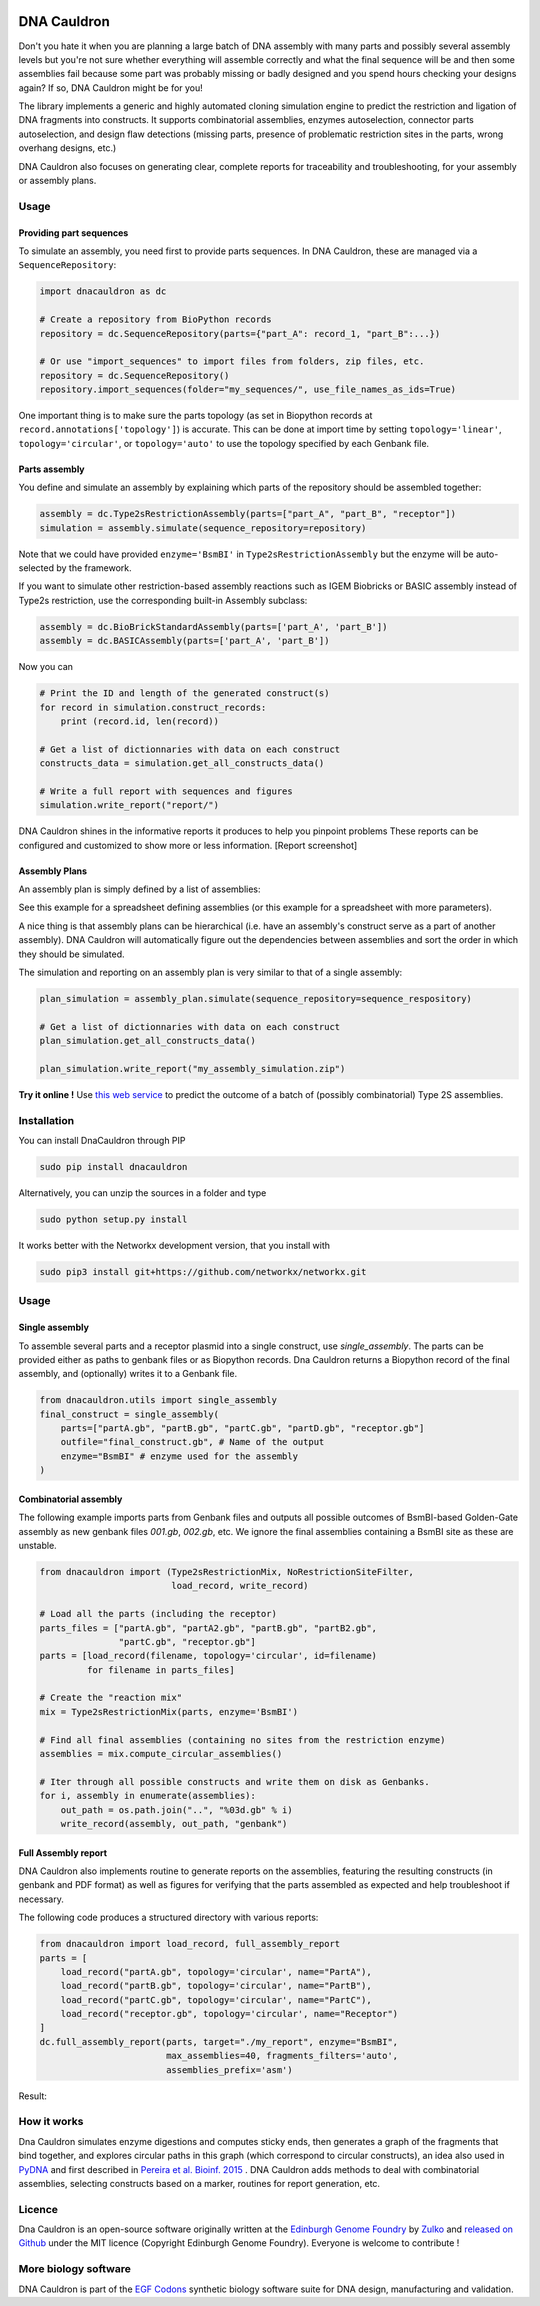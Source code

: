 .. raw:: html

    <p align="center">
    <img alt="DNA Cauldron Logo" title="DNA Cauldron Logo" src="https://raw.githubusercontent.com/Edinburgh-Genome-Foundry/DnaCauldron/master/docs/_static/images/title.png" width="500">
    <br /><br />
    </p>

.. image:: https://travis-ci.org/Edinburgh-Genome-Foundry/DnaCauldron.svg?branch=master
  :target: https://travis-ci.org/Edinburgh-Genome-Foundry/DnaCauldron
  :alt: Travis CI build status

.. image:: https://coveralls.io/repos/github/Edinburgh-Genome-Foundry/DnaCauldron/badge.svg?branch=master
  :target: https://coveralls.io/github/Edinburgh-Genome-Foundry/DnaCauldron?branch=master


DNA Cauldron
============

Don't you hate it when you are planning a large batch of DNA assembly with many parts and possibly several assembly levels but you're not sure whether everything will assemble correctly and what the final sequence will be and then some assemblies fail because some part was probably missing or badly designed and you spend hours checking your designs again? If so, DNA Cauldron might be for you!

The library implements a generic and highly automated cloning simulation engine
to predict the restriction and ligation of DNA fragments into constructs. It supports  combinatorial assemblies, enzymes autoselection, connector parts autoselection, and design flaw detections (missing parts, presence of problematic
restriction sites in the parts, wrong overhang designs, etc.)

DNA Cauldron also focuses on generating clear, complete reports for traceability and troubleshooting, for your assembly or assembly plans.

Usage
-----

Providing part sequences
~~~~~~~~~~~~~~~~~~~~~~~~

To simulate an assembly, you need first to provide parts sequences. In DNA Cauldron, these
are managed via a ``SequenceRepository``:

.. code:: python

    import dnacauldron as dc
    
    # Create a repository from BioPython records
    repository = dc.SequenceRepository(parts={"part_A": record_1, "part_B":...})
    
    # Or use "import_sequences" to import files from folders, zip files, etc.
    repository = dc.SequenceRepository()
    repository.import_sequences(folder="my_sequences/", use_file_names_as_ids=True)

One important thing is to make sure the parts topology (as set in Biopython records at ``record.annotations['topology']``) is accurate. This can be done at import time by setting ``topology='linear'``, ``topology='circular'``, or ``topology='auto'`` to use the topology specified by each Genbank file.  

Parts assembly
~~~~~~~~~~~~~~

You define and simulate an assembly by explaining which parts of the repository should
be assembled together:

.. code:: python

    assembly = dc.Type2sRestrictionAssembly(parts=["part_A", "part_B", "receptor"])
    simulation = assembly.simulate(sequence_repository=repository)

Note that we could have provided ``enzyme='BsmBI'`` in ``Type2sRestrictionAssembly``
but the enzyme will be auto-selected by the framework.

If you want to simulate other restriction-based assembly reactions such as IGEM Biobricks
or BASIC assembly instead of Type2s restriction, use the corresponding built-in Assembly subclass:

.. code:: python

    assembly = dc.BioBrickStandardAssembly(parts=['part_A', 'part_B'])
    assembly = dc.BASICAssembly(parts=['part_A', 'part_B'])
    

Now you can 

.. code:: python

    # Print the ID and length of the generated construct(s)
    for record in simulation.construct_records:
        print (record.id, len(record))
    
    # Get a list of dictionnaries with data on each construct
    constructs_data = simulation.get_all_constructs_data()
    
    # Write a full report with sequences and figures
    simulation.write_report("report/")

DNA Cauldron shines in the informative reports it produces to help you pinpoint problems
These reports can be configured and customized to show more or less information.
[Report screenshot]

Assembly Plans
~~~~~~~~~~~~~~

An assembly plan is simply defined by a list of assemblies:

.. code:: python
   # Define an assembly plan as a list of Assembly objects
   assembly_plan = dc.AssemblyPlan(assemblies=[...])
   
   # Or import an assembly plan from spreadsheets:
   assembly_plan = dc.AssemblyPlan.from_spreadsheet(
       spreadsheet="batch_1.csv", # could also be an xls(x) file
       assembly_class=dc.Type2sRestrictionAssembly
   )
See this example for a spreadsheet defining assemblies (or this example for a spreadsheet with more parameters).
   
A nice thing is that assembly plans can be hierarchical (i.e. have an assembly's construct serve as a part
of another assembly). DNA Cauldron will automatically figure out the dependencies
between assemblies and sort the order in which they should be simulated.

The simulation and reporting on an assembly plan is very similar to that of a single assembly:

.. code:: python

   plan_simulation = assembly_plan.simulate(sequence_repository=sequence_respository)
   
   # Get a list of dictionnaries with data on each construct
   plan_simulation.get_all_constructs_data()
   
   plan_simulation.write_report("my_assembly_simulation.zip")
**Try it online !** Use `this web service <http://cuba.genomefoundry.org/simulate_gg_assemblies>`_ to predict the outcome of a batch of (possibly combinatorial) Type 2S assemblies.

Installation
-------------

You can install DnaCauldron through PIP


.. code:: shell

    sudo pip install dnacauldron

Alternatively, you can unzip the sources in a folder and type


.. code:: shell

    sudo python setup.py install

It works better with the Networkx development version, that you install with

.. code:: shell

    sudo pip3 install git+https://github.com/networkx/networkx.git

Usage
------

Single assembly
~~~~~~~~~~~~~~~

To assemble several parts and a receptor plasmid into a single construct,
use `single_assembly`. The parts can be provided either as paths to genbank
files or as Biopython records. Dna Cauldron returns a Biopython record of the
final assembly, and (optionally) writes it to a Genbank file.

.. code:: python

    from dnacauldron.utils import single_assembly
    final_construct = single_assembly(
        parts=["partA.gb", "partB.gb", "partC.gb", "partD.gb", "receptor.gb"]
        outfile="final_construct.gb", # Name of the output
        enzyme="BsmBI" # enzyme used for the assembly
    )

Combinatorial assembly
~~~~~~~~~~~~~~~~~~~~~~

The following example imports parts from Genbank files and outputs all
possible outcomes of BsmBI-based Golden-Gate assembly as new genbank files
`001.gb`, `002.gb`, etc. We ignore the final assemblies containing a BsmBI site
as these are unstable.

.. code:: python

    from dnacauldron import (Type2sRestrictionMix, NoRestrictionSiteFilter,
                             load_record, write_record)

    # Load all the parts (including the receptor)
    parts_files = ["partA.gb", "partA2.gb", "partB.gb", "partB2.gb",
                   "partC.gb", "receptor.gb"]
    parts = [load_record(filename, topology='circular', id=filename)
             for filename in parts_files]

    # Create the "reaction mix"
    mix = Type2sRestrictionMix(parts, enzyme='BsmBI')

    # Find all final assemblies (containing no sites from the restriction enzyme)
    assemblies = mix.compute_circular_assemblies()

    # Iter through all possible constructs and write them on disk as Genbanks.
    for i, assembly in enumerate(assemblies):
        out_path = os.path.join("..", "%03d.gb" % i)
        write_record(assembly, out_path, "genbank")


Full Assembly report
~~~~~~~~~~~~~~~~~~~~

DNA Cauldron also implements routine to generate reports on the assemblies,
featuring the resulting constructs (in genbank and PDF format) as well as
figures for verifying that the parts assembled as expected and help troubleshoot
if necessary.

The following code produces a structured directory with various reports:

.. code:: python

    from dnacauldron import load_record, full_assembly_report
    parts = [
        load_record("partA.gb", topology='circular', name="PartA"),
        load_record("partB.gb", topology='circular', name="PartB"),
        load_record("partC.gb", topology='circular', name="PartC"),
        load_record("receptor.gb", topology='circular', name="Receptor")
    ]
    dc.full_assembly_report(parts, target="./my_report", enzyme="BsmBI",
                            max_assemblies=40, fragments_filters='auto',
                            assemblies_prefix='asm')

Result:

.. image:: https://raw.githubusercontent.com/Edinburgh-Genome-Foundry/DnaCauldron/master/docs/_static/images/report_screenshot.jpg
   :alt: [logo]
   :align: center
   :width: 600px


How it works
------------

Dna Cauldron simulates enzyme digestions and computes sticky ends, then generates
a graph of the fragments that bind together, and explores circular paths in this graph
(which correspond to circular constructs), an idea also used in
`PyDNA <https://github.com/BjornFJohansson/pydna>`_ and first
described in `Pereira et al. Bioinf. 2015 <http://bmcbioinformatics.biomedcentral.com/articles/10.1186/s12859-015-0544-x>`_ .
DNA Cauldron adds methods to deal with combinatorial assemblies,
selecting constructs based on a marker, routines for report generation, etc.


Licence
--------

Dna Cauldron is an open-source software originally written at the `Edinburgh Genome Foundry
<http://www.genomefoundry.io>`_ by `Zulko <https://github.com/Zulko>`_
and `released on Github <https://github.com/Edinburgh-Genome-Foundry/DnaCauldron>`_ under the MIT licence (Copyright Edinburgh Genome Foundry).
Everyone is welcome to contribute !

More biology software
----------------------

.. image:: https://raw.githubusercontent.com/Edinburgh-Genome-Foundry/Edinburgh-Genome-Foundry.github.io/master/static/imgs/logos/egf-codon-horizontal.png
  :target: https://edinburgh-genome-foundry.github.io/

DNA Cauldron is part of the `EGF Codons <https://edinburgh-genome-foundry.github.io/>`_ synthetic biology software suite for DNA design, manufacturing and validation.
